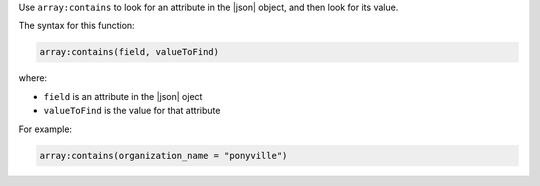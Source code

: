 .. The contents of this file are included in multiple topics.
.. This file should not be changed in a way that hinders its ability to appear in multiple documentation sets.


Use ``array:contains`` to look for an attribute in the |json| object, and then look for its value.

The syntax for this function:

.. code-block:: java

   array:contains(field, valueToFind)

where:

* ``field`` is an attribute in the |json| oject
* ``valueToFind`` is the value for that attribute

For example:

.. code-block:: java

   array:contains(organization_name = "ponyville")
